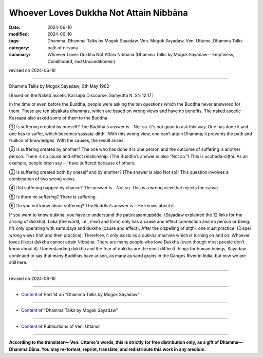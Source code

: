 ================================================
Whoever Loves Dukkha Not Attain Nibbāna
================================================

:date: 2024-06-10
:modified: 2024-06-10
:tags: Dhamma, Dhamma Talks by Mogok Sayadaw, Ven. Mogok Sayadaw, Ven. Uttamo, Dhamma Talks
:category: path of nirvana
:summary: Whoever Loves Dukkha Not Attain Nibbāna (Dhamma Talks by Mogok Sayadaw-- Emptiness, Conditioned, and Unconditioned.)

revised on 2024-06-10

------

Dhamma Talks by Mogok Sayadaw; 9th May 1962

[Based on the Naked ascetic Kassapa Discourse, Saṁyutta N. SN 12.17]

In the time or even before the Buddha, people were asking the ten questions which the Buddha never answered for them. These are ten abyākata dhammas, which are based on wrong views and have no benefits. The naked ascetic Kassapa also asked some of them to the Buddha.

① Is suffering created by oneself? The Buddha's answer is – Not so. It's not good to ask this way. One has done it and one has to suffer, which becomes sassata-diṭṭhi. With this wrong view, one can’t attain Dhamma; it prevents the path and fruition of knowledges. With the causes, the result arises.

② Is suffering created by another? The one who has done it is one person and the outcome of suffering is another person. There is no cause and effect relationship. (The Buddha’s answer is also “Not so.”) This is uccheda-diṭṭhi. As an example, people often say – I have suffered because of others.

③ Is suffering created both by oneself and by another? (The answer is also Not so!) This question involves a combination of two wrong views.

④ Did suffering happen by chance? The answer is – Not so. This is a wrong view that rejects the cause.

⑤ Is there no suffering? There is suffering.

⑥ Do you not know about suffering? The Buddha’s answer is – He knows about it.

If you want to know dukkha, you have to understand the paṭiccasamuppāda. (Sayadaw explained the 12 links for the arising of dukkha). Loka (the world, i.e., mind and form) only has a cause and effect connection and no person or being. It’s only operating with samudaya and dukkha (cause and effect). After the dispelling of diṭṭhi, one must practice. (Dispel wrong views first and then practice). Therefore, it only exists as a dukkha machine which is turning on and on. Whoever loves (likes) dukkha cannot attain Nibbāna. There are many people who love Dukkha (even though most people don’t know about it). Understanding dukkha and the fear of dukkha are the most difficult things for human beings. Sayadaw continued to say that many Buddhas have arisen, as many as sand grains in the Ganges River in India, but now we are still here.

------

revised on 2024-06-10

------

- `Content <{filename}pt14-content-of-part14%zh.rst>`__ of Part 14 on "Dhamma Talks by Mogok Sayadaw"

------

- `Content <{filename}content-of-dhamma-talks-by-mogok-sayadaw%zh.rst>`__ of "Dhamma Talks by Mogok Sayadaw"

------

- `Content <{filename}../publication-of-ven-uttamo%zh.rst>`__ of Publications of Ven. Uttamo

------

**According to the translator— Ven. Uttamo's words, this is strictly for free distribution only, as a gift of Dhamma—Dhamma Dāna. You may re-format, reprint, translate, and redistribute this work in any medium.**

..
  2024-06-10 create rst, proofread by bhante Uttamo